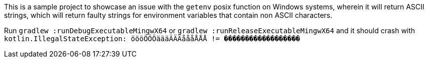 This is a sample project to showcase an issue with the `getenv` posix function on Windows systems, wherein it will return ASCII strings, which will return faulty strings for environment variables that contain non ASCII characters.

Run `gradlew :runDebugExecutableMingwX64` or `gradlew :runReleaseExecutableMingwX64` and it should crash with `kotlin.IllegalStateException: öööÖÖÖäääÄÄÄåååÅÅÅ != ������������������`